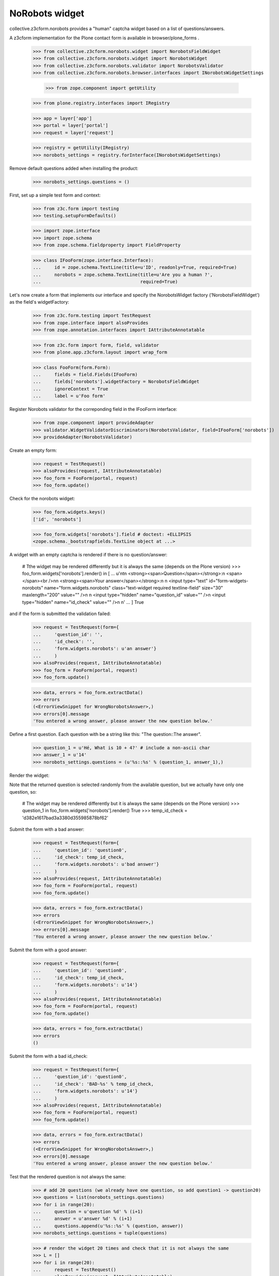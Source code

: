 NoRobots widget
================

collective.z3cform.norobots provides a "human" captcha widget based on a list of
questions/answers.

A z3cform implementation for the Plone contact form is available in
browser/plone_forms .

    >>> from collective.z3cform.norobots.widget import NorobotsFieldWidget
    >>> from collective.z3cform.norobots.widget import NorobotsWidget
    >>> from collective.z3cform.norobots.validator import NorobotsValidator
    >>> from collective.z3cform.norobots.browser.interfaces import INorobotsWidgetSettings

	>>> from zope.component import getUtility
    >>> from plone.registry.interfaces import IRegistry
    
    >>> app = layer['app']
    >>> portal = layer['portal']
    >>> request = layer['request']
    
    >>> registry = getUtility(IRegistry)
    >>> norobots_settings = registry.forInterface(INorobotsWidgetSettings)

Remove default questions added when installing the product:

   >>> norobots_settings.questions = ()

First, set up a simple test form and context:

    >>> from z3c.form import testing
    >>> testing.setupFormDefaults()

    >>> import zope.interface
    >>> import zope.schema
    >>> from zope.schema.fieldproperty import FieldProperty

    >>> class IFooForm(zope.interface.Interface):
    ...     id = zope.schema.TextLine(title=u'ID', readonly=True, required=True)
    ...     norobots = zope.schema.TextLine(title=u'Are you a human ?',
    ...                                     required=True)

Let's now create a form that implements our interface and specify the
NorobotsWidget factory ('NorobotsFieldWidget') as the field's widgetFactory:

    >>> from z3c.form.testing import TestRequest
    >>> from zope.interface import alsoProvides
    >>> from zope.annotation.interfaces import IAttributeAnnotatable

    >>> from z3c.form import form, field, validator
    >>> from plone.app.z3cform.layout import wrap_form

    >>> class FooForm(form.Form):
    ...     fields = field.Fields(IFooForm)
    ...     fields['norobots'].widgetFactory = NorobotsFieldWidget
    ...     ignoreContext = True
    ...     label = u'Foo form'

Register Norobots validator for the correponding field in the IFooForm interface:

    >>> from zope.component import provideAdapter
    >>> validator.WidgetValidatorDiscriminators(NorobotsValidator, field=IFooForm['norobots'])
    >>> provideAdapter(NorobotsValidator)

Create an empty form:

    >>> request = TestRequest()
    >>> alsoProvides(request, IAttributeAnnotatable)
    >>> foo_form = FooForm(portal, request)
    >>> foo_form.update()

Check for the norobots widget:

    >>> foo_form.widgets.keys()
    ['id', 'norobots']

    >>> foo_form.widgets['norobots'].field # doctest: +ELLIPSIS
    <zope.schema._bootstrapfields.TextLine object at ...>

A widget with an empty captcha is rendered if there is no question/answer:

    # Tthe widget may be rendered differently but it is always the same (depends on the Plone version)
    >>> foo_form.widgets['norobots'].render() in [
    ...       u'\n\t\n  <strong><span>Question</span></strong>:\n  <span></span><br />\n\n  <strong><span>Your answer</span></strong>:\n  \n  <input type="text" id="form-widgets-norobots" name="form.widgets.norobots" class="text-widget required textline-field" size="30" maxlength="200" value="" />\n                     \n  <input type="hidden" name="question_id" value="" />\n  <input type="hidden" name="id_check" value="" />\n         \n'
    ...       ]
    True

and if the form is submitted the validation failed:

    >>> request = TestRequest(form={
    ...     'question_id': '',
    ...     'id_check': '',
    ...     'form.widgets.norobots': u'an answer'}
    ...     )
    >>> alsoProvides(request, IAttributeAnnotatable)
    >>> foo_form = FooForm(portal, request)
    >>> foo_form.update()

    >>> data, errors = foo_form.extractData()
    >>> errors
    (<ErrorViewSnippet for WrongNorobotsAnswer>,)
    >>> errors[0].message
    'You entered a wrong answer, please answer the new question below.'

Define a first question. Each question with be a string like this: "The question::The answer".

    >>> question_1 = u'Hé, What is 10 + 4?' # include a non-ascii char
    >>> answer_1 = u'14'
    >>> norobots_settings.questions = (u'%s::%s' % (question_1, answer_1),)

Render the widget:

Note that the returned question is selected randomly from the available
question, but we actually have only one question, so:

    # The widget may be rendered differently but it is always the same (depends on the Plone version)
    >>> question_1 in foo_form.widgets['norobots'].render()
    True
    >>> temp_id_check = 'd382e1617bad3a3380d355985878bf62'

Submit the form with a bad answer:

    >>> request = TestRequest(form={
    ...     'question_id': 'question0',
    ...     'id_check': temp_id_check,
    ...     'form.widgets.norobots': u'bad answer'}
    ...     )
    >>> alsoProvides(request, IAttributeAnnotatable)
    >>> foo_form = FooForm(portal, request)
    >>> foo_form.update()

    >>> data, errors = foo_form.extractData()
    >>> errors
    (<ErrorViewSnippet for WrongNorobotsAnswer>,)
    >>> errors[0].message
    'You entered a wrong answer, please answer the new question below.'

Submit the form with a good answer:

    >>> request = TestRequest(form={
    ...     'question_id': 'question0',
    ...     'id_check': temp_id_check,
    ...     'form.widgets.norobots': u'14'}
    ...     )
    >>> alsoProvides(request, IAttributeAnnotatable)
    >>> foo_form = FooForm(portal, request)
    >>> foo_form.update()

    >>> data, errors = foo_form.extractData()
    >>> errors
    ()

Submit the form with a bad id_check:

    >>> request = TestRequest(form={
    ...     'question_id': 'question0',
    ...     'id_check': 'BAD-%s' % temp_id_check,
    ...     'form.widgets.norobots': u'14'}
    ...     )
    >>> alsoProvides(request, IAttributeAnnotatable)
    >>> foo_form = FooForm(portal, request)
    >>> foo_form.update()

    >>> data, errors = foo_form.extractData()
    >>> errors
    (<ErrorViewSnippet for WrongNorobotsAnswer>,)
    >>> errors[0].message
    'You entered a wrong answer, please answer the new question below.'

Test that the rendered question is not always the same:

    >>> # add 20 questions (we already have one question, so add question1 -> question20)
    >>> questions = list(norobots_settings.questions)
    >>> for i in range(20):
    ...     question = u'question %d' % (i+1)
    ...     answer = u'answer %d' % (i+1)
    ...     questions.append(u'%s::%s' % (question, answer))
    >>> norobots_settings.questions = tuple(questions)

    >>> # render the widget 20 times and check that it is not always the same
    >>> L = []
    >>> for i in range(20):
    ...     request = TestRequest()
    ...     alsoProvides(request, IAttributeAnnotatable)
    ...     foo_form = FooForm(portal, request)
    ...     foo_form.update()
    ...     html = foo_form.widgets['norobots'].render()
    ...     if html not in L:
    ...         L.append(html)

    >>> len(L) > 1
    True

Let's define a question (id=question21) in different formats which supports more than one answer per question.
Answers must be semicolon delimited and are case-normalized to lowercase before validation.
Example: "What is 5+5?::10; ten".

    >>> question = u'What is 5+5 ?'
    >>> answer = u'10; ten'
    >>> questions = list(norobots_settings.questions)
    >>> questions.append(u'%s::%s' % (question, answer))
    >>> norobots_settings.questions = tuple(questions)
    >>> temp_id_check = 'd18f7fcb669087ae51905a05875e94f3'

    >>> request = TestRequest(form={
    ...     'question_id': 'question21',
    ...     'id_check': temp_id_check,
    ...     'form.widgets.norobots': u'10'}
    ...     )
    >>> alsoProvides(request, IAttributeAnnotatable)
    >>> foo_form = FooForm(portal, request)
    >>> foo_form.update()

    >>> data, errors = foo_form.extractData()
    >>> errors
    ()

    >>> request = TestRequest(form={
    ...     'question_id': 'question21',
    ...     'id_check': temp_id_check,
    ...     'form.widgets.norobots': u'ten'}
    ...     )
    >>> alsoProvides(request, IAttributeAnnotatable)
    >>> foo_form = FooForm(portal, request)
    >>> foo_form.update()

    >>> data, errors = foo_form.extractData()
    >>> errors
    ()

    >>> request = TestRequest(form={
    ...     'question_id': 'question21',
    ...     'id_check': temp_id_check,
    ...     'form.widgets.norobots': u'TEN'}
    ...     )
    >>> alsoProvides(request, IAttributeAnnotatable)
    >>> foo_form = FooForm(portal, request)
    >>> foo_form.update()

    >>> data, errors = foo_form.extractData()
    >>> errors
    ()
